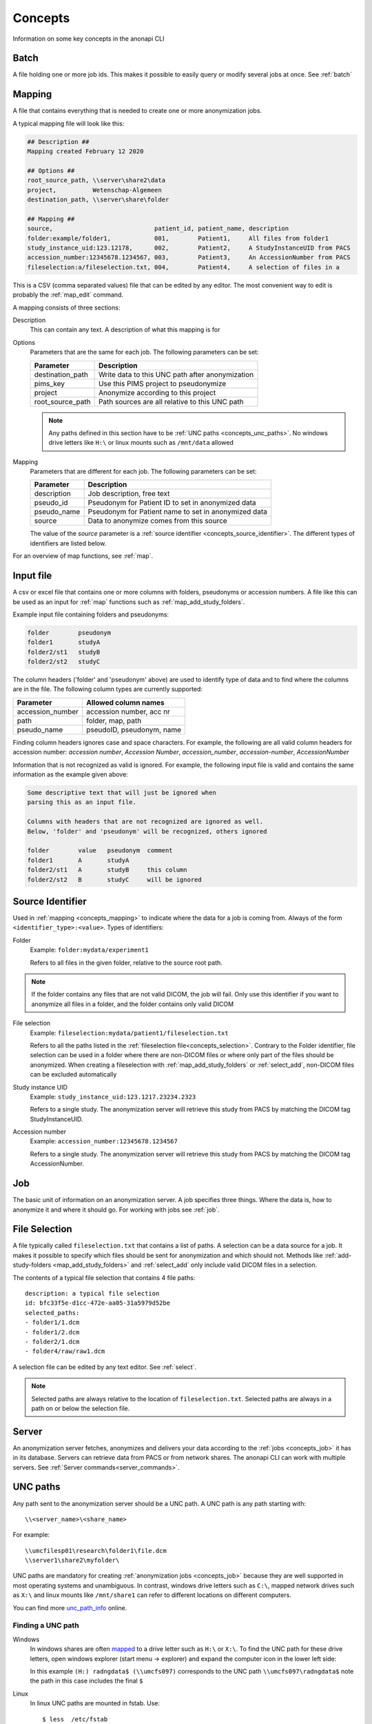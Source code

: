 .. _concepts:

========
Concepts
========

Information on some key concepts in the anonapi CLI

.. _concepts_batch:

Batch
=====

A file holding one or more job ids. This makes it possible to easily query or modify several jobs at once. See :ref:`batch`

.. _concepts_mapping:

Mapping
=======

A file that contains everything that is needed to create one or more anonymization jobs.

A typical mapping file will look like this:

.. code-block:: text

    ## Description ##
    Mapping created February 12 2020

    ## Options ##
    root_source_path, \\server\share2\data
    project,          Wetenschap-Algemeen
    destination_path, \\server\share\folder

    ## Mapping ##
    source,                            patient_id, patient_name, description
    folder:example/folder1,            001,        Patient1,     All files from folder1
    study_instance_uid:123.12178,      002,        Patient2,     A StudyInstanceUID from PACS
    accession_number:12345678.1234567, 003,        Patient3,     An AccessionNumber from PACS
    fileselection:a/fileselection.txt, 004,        Patient4,     A selection of files in a


This is a CSV (comma separated values) file that can be edited by any editor. The most convenient way to edit is probably
the :ref:`map_edit` command.

A mapping consists of three sections:

Description
    This can contain any text. A description of what this mapping is for

Options
    Parameters that are the same for each job. The following parameters can be set:

    ================ ================================================================
    Parameter        Description                                                     
    ================ ================================================================
    destination_path Write data to this UNC path after anonymization                 
    pims_key         Use this PIMS project to pseudonymize                           
    project          Anonymize according to this project                             
    root_source_path Path sources are all relative to this UNC path                  
    ================ ================================================================

    .. note::

        Any paths defined in this section have to be :ref:`UNC paths <concepts_unc_paths>`. No windows drive letters
        like ``H:\`` or linux mounts such as ``/mnt/data`` allowed

Mapping
    Parameters that are different for each job. The following parameters can be set:

    =========== =====================================================================
    Parameter   Description                                                          
    =========== =====================================================================
    description Job description, free text                                           
    pseudo_id   Pseudonym for Patient ID to set in anonymized data                   
    pseudo_name Pseudonym for Patient name to set in anonymized data                 
    source      Data to anonymize comes from this source                             
    =========== =====================================================================

    The value of the `source` parameter is a :ref:`source identifier <concepts_source_identifier>`. The different types of identifiers are
    listed below.

For an overview of map functions, see :ref:`map`.

.. _concepts_input_file:

Input file
==========
A csv or excel file that contains one or more columns with folders, pseudonyms or accession numbers. A file like this
can be used as an input for :ref:`map` functions such as :ref:`map_add_study_folders`.

Example input file containing folders and pseudonyms:

.. code-block:: text

    folder        pseudonym
    folder1       studyA
    folder2/st1   studyB
    folder2/st2   studyC

The column headers ('folder' and 'pseudonym' above) are used to identify type of data and to find where the columns
are in the file. The following column types are currently supported:

================ ================================================================
Parameter        Allowed column names                                            
================ ================================================================
accession_number accession number, acc nr                                        
path             folder, map, path                                               
pseudo_name      pseudoID, pseudonym, name                                       
================ ================================================================

Finding column headers ignores case and space characters. For example, the following are all valid column headers for
accession number: `accession number`, `Accession Number`, `accession_number`, `accession-number`, `AccessionNumber`

Information that is not recognized as valid is ignored. For example, the following input file is valid and
contains the same information as the example given above:

.. code-block:: text

    Some descriptive text that will just be ignored when
    parsing this as an input file.

    Columns with headers that are not recognized are ignored as well.
    Below, 'folder' and 'pseudonym' will be recognized, others ignored

    folder        value   pseudonym  comment
    folder1       A       studyA
    folder2/st1   A       studyB     this column
    folder2/st2   B       studyC     will be ignored


.. _concepts_source_identifier:

Source Identifier
==================
Used in :ref:`mapping <concepts_mapping>` to indicate where the data for a job is coming from. Always of the form
``<identifier_type>:<value>``. Types of identifiers:

Folder
    Example: ``folder:mydata/experiment1``

    Refers to all files in the given folder, relative to the source root path.

.. note::

    If the folder contains any files that are not valid DICOM, the job will fail. Only use this identifier if you
    want to anonymize all files in a folder, and the folder contains only valid DICOM

File selection
    Example: ``fileselection:mydata/patient1/fileselection.txt``

    Refers to all the paths listed in the :ref:`fileselection file<concepts_selection>`. Contrary to the Folder identifier, file selection can be
    used in a folder where there are non-DICOM files or where only part of the files should be anonymized.
    When creating a fileselection with :ref:`map_add_study_folders` or :ref:`select_add`, non-DICOM files can be excluded
    automatically

Study instance UID
    Example: ``study_instance_uid:123.1217.23234.2323``

    Refers to a single study. The anonymization server will retrieve this study from PACS by matching the DICOM tag StudyInstanceUID.

Accession number
    Example: ``accession_number:12345678.1234567``

    Refers to a single study. The anonymization server will retrieve this study from PACS by matching the DICOM tag AccessionNumber.


.. _concepts_job:

Job
===

The basic unit of information on an anonymization server. A job specifies three things.
Where the data is, how to anonymize it and where it should go. For working with jobs see :ref:`job`.

.. _concepts_selection:

File Selection
==============

A file typically called ``fileselection.txt`` that contains a list of paths. A selection can be a data source for a job.
It makes it possible to specify which files should be sent for anonymization and which should not. Methods like
:ref:`add-study-folders <map_add_study_folders>` and :ref:`select_add` only include valid DICOM files in a selection.

The contents of a typical file selection that contains 4 file paths::

    description: a typical file selection
    id: bfc33f5e-d1cc-472e-aa05-31a5979d52be
    selected_paths:
    - folder1/1.dcm
    - folder1/2.dcm
    - folder2/1.dcm
    - folder4/raw/raw1.dcm

A selection file can be edited by any text editor. See :ref:`select`.

.. note::

    Selected paths are always relative to the location of ``fileselection.txt``. Selected paths are always in a path on or below the selection file.



.. _concepts_server:

Server
======
An anonymization server fetches, anonymizes and delivers your data according to the :ref:`jobs <concepts_job>` it has in its database.
Servers can retrieve data from PACS or from network shares. The anonapi CLI can work with multiple servers. See :ref:`Server commands<server_commands>`.

.. _concepts_unc_paths:

UNC paths
=========
Any path sent to the anonymization server should be a UNC path. A UNC path is any path starting with::

    \\<server_name>\<share_name>

For example::

    \\umcfilesp01\research\folder1\file.dcm
    \\server1\share2\myfolder\

UNC paths are mandatory for creating :ref:`anonymization jobs <concepts_job>` because they are well supported in most
operating systems and unambiguous. In contrast, windows drive letters such as ``C:\``, mapped network drives such as ``X:\`` and
linux mounts like ``/mnt/share1`` can refer to different locations on different computers.

You can find more `unc_path_info <https://www.lifewire.com/unc-universal-naming-convention-818230>`_ online.

.. _concepts_finding_a_unc_path:

Finding a UNC path
------------------
Windows
    In windows shares are often `mapped <https://support.microsoft.com/en-us/help/4026635/windows-map-a-network-drive>`_
    to a drive letter such as ``H:\`` or ``X:\``. To find the UNC path for these drive letters, open windows explorer (start menu -> explorer)
    and expand the computer icon in the lower left side:

    .. image:: static/screenshot.jpg
       :scale: 100 %
       :alt: Finding UNC paths in windows

    In this example ``(H:) radngdata$ (\\umcfs097)`` corresponds to the UNC path ``\\umcfs097\radngdata$`` note the path
    in this case includes the final ``$``

Linux
    In linux UNC paths are mounted in fstab. Use::

        $ less  /etc/fstab

    To find out which UNC path is mapped to which mount point.